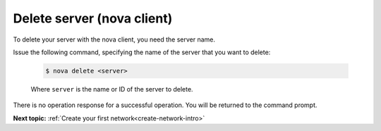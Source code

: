 .. _delete-server-with-nova:

Delete server (nova client)
~~~~~~~~~~~~~~~~~~~~~~~~~~~~~~~~

To delete your server with the nova client, you need the server name.

Issue the following command, specifying the name of the server that you want to delete:

   .. code::  

       $ nova delete <server>

   Where ``server`` is the name or ID of the server to delete.
   
There is no operation response for a successful operation.  You will be returned to the 
command prompt. 
   
**Next topic:** :ref:`Create your first network<create-network-intro>`

